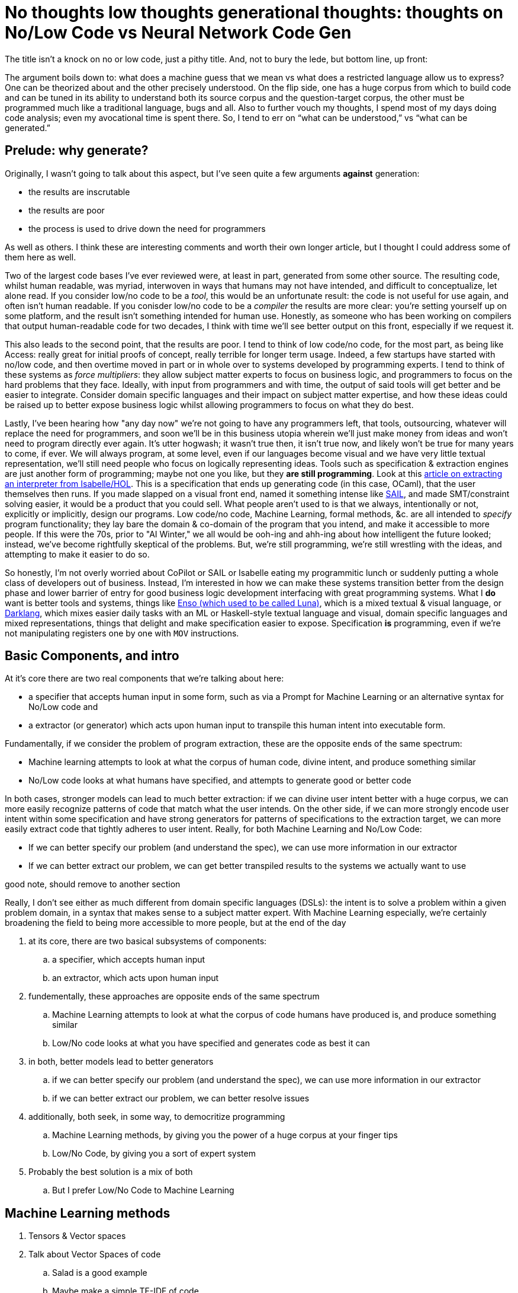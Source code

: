 = No thoughts low thoughts generational thoughts: thoughts on No/Low Code vs Neural Network Code Gen

The title isn't a knock on no or low code, just a pithy title. And, not to bury the lede, but bottom line, up front:

The argument boils down to: what does a machine guess that we mean vs what does a restricted language allow us to express?
One can be theorized about and the other precisely understood. On the flip side, one has a huge corpus from which to build
code and can be tuned in its ability to understand both its source corpus and the question-target corpus, the other must be
programmed much like a traditional language, bugs and all. Also to further vouch my thoughts, I spend most of my days doing
code analysis; even my avocational time is spent there. So, I tend to err on “what can be understood,” vs “what can be generated.” 

== Prelude: why generate?

Originally, I wasn't going to talk about this aspect, but I've seen quite a few arguments *against* generation:

* the results are inscrutable
* the results are poor
* the process is used to drive down the need for programmers

As well as others. I think these are interesting comments and worth their own longer article, but I thought I could address
some of them here as well.

Two of the largest code bases I've ever reviewed were, at least in part, generated from some other source. The resulting code, whilst
human readable, was myriad, interwoven in ways that humans may not have intended, and difficult to conceptualize, let alone read. If
you consider low/no code to be a _tool_, this would be an unfortunate result: the code is not useful for use again, and often isn't human
readable. If you conisder low/no code to be a _compiler_ the results are more clear: you're setting yourself up on some platform, and the result
isn't something intended for human use. Honestly, as someone who has been working on compilers that output human-readable code for two decades,
I think with time we'll see better output on this front, especially if we request it. 

This also leads to the second point, that the results are poor. I tend to think of low code/no code, for the most part, as being like Access:
really great for initial proofs of concept, really terrible for longer term usage. Indeed, a few startups have started with no/low code, and
then overtime moved in part or in whole over to systems developed by programming experts. I tend to think of these systems as _force multipliers_:
they allow subject matter experts to focus on business logic, and programmers to focus on the hard problems that they face. Ideally, with input from
programmers and with time, the output of said tools will get better and be easier to integrate. Consider domain specific languages and their impact
on subject matter expertise, and how these ideas could be raised up to better expose business logic whilst allowing programmers to focus on what they
do best.

Lastly, I've been hearing how "any day now" we're not going to have any programmers left, that tools, outsourcing, whatever will replace the need for
programmers, and soon we'll be in this business utopia wherein we'll just make money from ideas and won't need to program directly ever again. It's
utter hogwash; it wasn't true then, it isn't true now, and likely won't be true for many years to come, if ever. We will always program, at some level,
even if our languages become visual and we have very little textual representation, we'll still need people who focus on logically representing ideas.
Tools such as specification & extraction engines are just another form of programming; maybe not one you like, but they *are still programming*. Look
at this https://concerningquality.com/semantics-extraction-isabelle/[article on extracting an interpreter from Isabelle/HOL]. This is a specification
that ends up generating code (in this case, OCaml), that the user themselves then runs. If you made slapped on a visual front end, named it something
intense like https://docs.appian.com/suite/help/22.3/sail/home.html[SAIL], and made SMT/constraint solving easier, it would be a product that you could
sell. What people aren't used to is that we always, intentionally or not, explicitly or implicitly, design our programs. Low code/no code, Machine
Learning, formal methods, &c. are all intended to _specify_ program functionality; they lay bare the domain & co-domain of the program that you
intend, and make it accessible to more people. If this were the 70s, prior to "AI Winter," we all would be ooh-ing and ahh-ing about how intelligent
the future looked; instead, we've become rightfully skeptical of the problems. But, we're still programming, we're still wrestling with the ideas,
and attempting to make it easier to do so.

So honestly, I'm not overly worried about CoPilot or SAIL or Isabelle eating my programmitic lunch or suddenly putting a whole class of developers
out of business. Instead, I'm interested in how we can make these systems transition better from the design phase and lower barrier of entry for
good business logic development interfacing with great programming systems. What I *do* want is better tools and systems, things like 
https://enso.org/[Enso (which used to be called Luna)], which is a mixed textual & visual language, or https://darklang.com/[Darklang], which 
mixes easier daily tasks with an ML or Haskell-style textual language and visual, domain specific languages and mixed representations, things that
delight and make specification easier to expose. Specification *is* programming, even if we're not manipulating registers one by one with `MOV` 
instructions.

== Basic Components, and intro

At it's core there are two real components that we're talking about here:

* a specifier that accepts human input in some form, such as via a Prompt for Machine Learning or an alternative syntax for No/Low code and
* a extractor (or generator) which acts upon human input to transpile this human intent into executable form.

Fundamentally, if we consider the problem of program extraction, these are the opposite ends of the same spectrum:

* Machine learning attempts to look at what the corpus of human code, divine intent, and produce something similar
* No/Low code looks at what humans have specified, and attempts to generate good or better code

In both cases, stronger models can lead to much better extraction: if we can divine user intent better with a huge corpus, we can more easily
recognize patterns of code that match what the user intends. On the other side, if we can more strongly encode user intent within some specification and
have strong generators for patterns of specifications to the extraction target, we can more easily extract code that tightly adheres to user intent.
Really, for both Machine Learning and No/Low Code:

* If we can better specify our problem (and understand the spec), we can use more information in our extractor
* If we can better extract our problem, we can get better transpiled results to the systems we actually want to use



.good note, should remove to another section
Really, I don't see either as much different from domain specific languages (DSLs): the intent is to solve a problem within a given problem domain,
in a syntax that makes sense to a subject matter expert. With Machine Learning especially, we're certainly broadening the field to being more accessible
to more people, but at the end of the day
                                                                                  


. at its core, there are two basical subsystems of components:
.. a specifier, which accepts human input
.. an extractor, which acts upon human input
. fundementally, these approaches are opposite ends of the same spectrum
.. Machine Learning attempts to look at what the corpus of code humans have produced is, and produce something similar
.. Low/No code looks at what you have specified and generates code as best it can
. in both, better models lead to better generators
.. if we can better specify our problem (and understand the spec), we can use more information in our extractor
.. if we can better extract our problem, we can better resolve issues
. additionally, both seek, in some way, to democritize programming
.. Machine Learning methods, by giving you the power of a huge corpus at your finger tips
.. Low/No Code, by giving you a sort of expert system
. Probably the best solution is a mix of both
.. But I prefer Low/No Code to Machine Learning

== Machine Learning methods

. Tensors & Vector spaces
. Talk about Vector Spaces of code
.. Salad is a good example
.. Maybe make a simple TF-IDF of code
. CoPilot and company work on *extremely deep* tensors with hundreds of features
. Human _understandable_ specification is the key

== (Semi-)Formal Modeling methods

. Various different methods
. Low vs No code
.. they're really both code, just what code they expose _to you_ is different
. Human _understandable_ generation is the key

== My Experiences

. talk about assessments with generated code from modeling tools
. talk about how we can do better

== Conclusions
